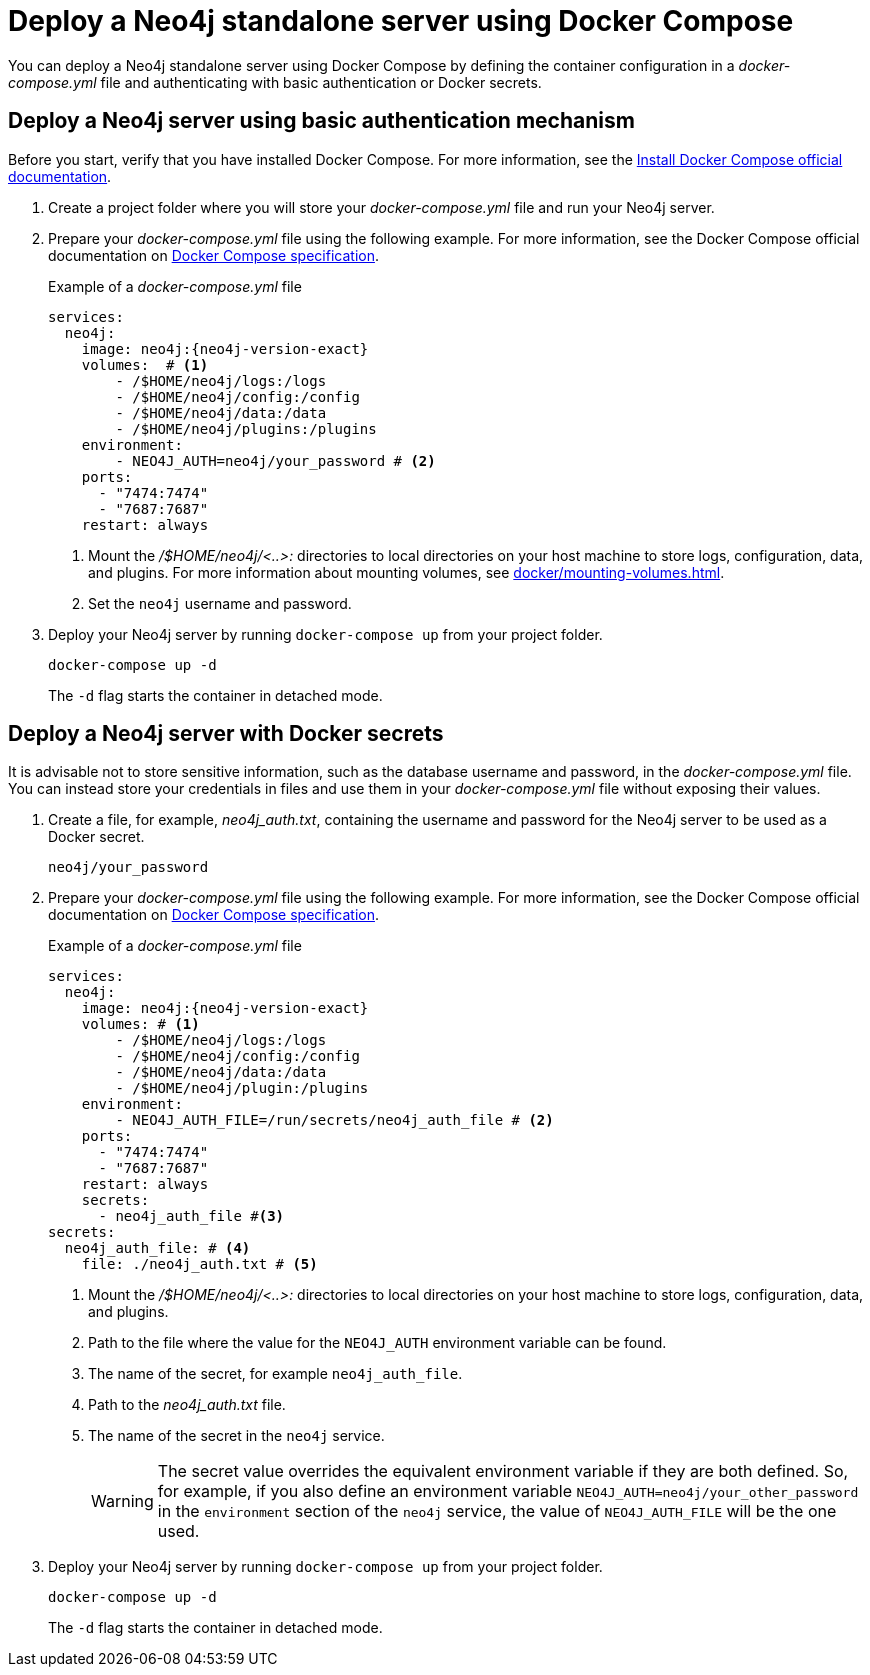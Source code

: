 :description: Running Neo4j in a Docker container using Docker Compose
:page-role: enterprise-edition new-4.4.38

[[docker-compose-neo4j-standalone]]
= Deploy a Neo4j standalone server using Docker Compose

You can deploy a Neo4j standalone server using Docker Compose by defining the container configuration in a _docker-compose.yml_ file and authenticating with basic authentication or Docker secrets.

[[docker-compose-basic-authentication]]
== Deploy a Neo4j server using basic authentication mechanism

Before you start, verify that you have installed Docker Compose.
For more information, see the https://docs.docker.com/compose/install/[Install Docker Compose official documentation].

. Create a project folder where you will store your _docker-compose.yml_ file and run your Neo4j server.
. Prepare your _docker-compose.yml_ file using the following example.
For more information, see the Docker Compose official documentation on https://docs.docker.com/compose/compose-file/#service-configuration-reference[Docker Compose specification].
+
.Example of a _docker-compose.yml_ file
[source,yaml,subs="attributes+,+macros"]
----
services:
  neo4j:
    image: neo4j:{neo4j-version-exact}
    volumes:  # <1>
        - /$HOME/neo4j/logs:/logs
        - /$HOME/neo4j/config:/config
        - /$HOME/neo4j/data:/data
        - /$HOME/neo4j/plugins:/plugins
    environment:
        - NEO4J_AUTH=neo4j/your_password # <2>
    ports:
      - "7474:7474"
      - "7687:7687"
    restart: always
----
<1> Mount the _/$HOME/neo4j/<..>:_ directories to local directories on your host machine to store logs, configuration, data, and plugins.
For more information about mounting volumes, see xref:docker/mounting-volumes.adoc[].
<2> Set the `neo4j` username and password.

. Deploy your Neo4j server by running `docker-compose up` from your project folder.
+
[source,shell,subs="attributes+,+macros"]
----
docker-compose up -d
----
+
The `-d` flag starts the container in detached mode.

[role=label--recommended]
[[docker-compose-secrets]]
== Deploy a Neo4j server with Docker secrets

It is advisable not to store sensitive information, such as the database username and password, in the _docker-compose.yml_ file.
You can instead store your credentials in files and use them in your _docker-compose.yml_ file without exposing their values.

. Create a file, for example, _neo4j_auth.txt_, containing the username and password for the Neo4j server to be used as a Docker secret.
+
[source,text,subs="attributes"]
----
neo4j/your_password
----
. Prepare your _docker-compose.yml_ file using the following example.
For more information, see the Docker Compose official documentation on https://docs.docker.com/compose/compose-file/#service-configuration-reference[Docker Compose specification].
+
.Example of a _docker-compose.yml_ file
[source,yaml,subs="attributes+,+macros"]
----
services:
  neo4j:
    image: neo4j:{neo4j-version-exact}
    volumes: # <1>
        - /$HOME/neo4j/logs:/logs
        - /$HOME/neo4j/config:/config
        - /$HOME/neo4j/data:/data
        - /$HOME/neo4j/plugin:/plugins
    environment:
        - NEO4J_AUTH_FILE=/run/secrets/neo4j_auth_file # <2>
    ports:
      - "7474:7474"
      - "7687:7687"
    restart: always
    secrets:
      - neo4j_auth_file #<3>
secrets:
  neo4j_auth_file: # <4>
    file: ./neo4j_auth.txt # <5>
----
<1> Mount the _/$HOME/neo4j/<..>:_ directories to local directories on your host machine to store logs, configuration, data, and plugins.
<2> Path to the file where the value for the `NEO4J_AUTH` environment variable can be found.
<3> The name of the secret, for example `neo4j_auth_file`.
<4> Path to the _neo4j_auth.txt_ file.
<5> The name of the secret in the `neo4j` service.
+
[WARNING]
====
The secret value overrides the equivalent environment variable if they are both defined.
So, for example, if you also define an environment variable `NEO4J_AUTH=neo4j/your_other_password` in the `environment` section of the `neo4j` service, the value of `NEO4J_AUTH_FILE` will be the one used.
====

. Deploy your Neo4j server by running `docker-compose up` from your project folder.
+
[source,shell,subs="attributes+,+macros"]
----
docker-compose up -d
----
+
The `-d` flag starts the container in detached mode.